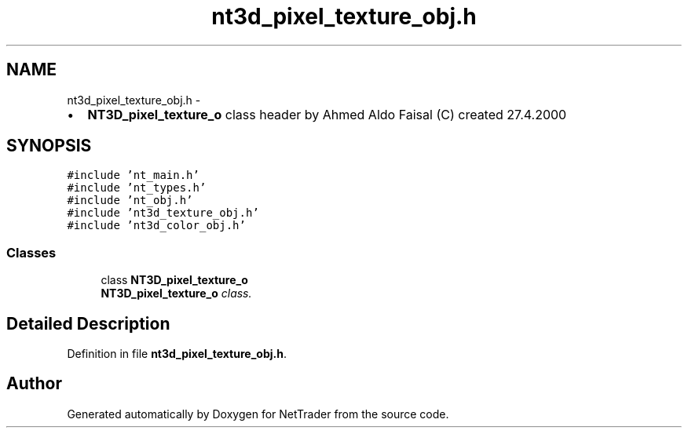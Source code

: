 .TH "nt3d_pixel_texture_obj.h" 3 "Wed Nov 17 2010" "Version 0.5" "NetTrader" \" -*- nroff -*-
.ad l
.nh
.SH NAME
nt3d_pixel_texture_obj.h \- 
.PP
.IP "\(bu" 2
\fBNT3D_pixel_texture_o\fP class header by Ahmed Aldo Faisal (C) created 27.4.2000 
.PP
 

.SH SYNOPSIS
.br
.PP
\fC#include 'nt_main.h'\fP
.br
\fC#include 'nt_types.h'\fP
.br
\fC#include 'nt_obj.h'\fP
.br
\fC#include 'nt3d_texture_obj.h'\fP
.br
\fC#include 'nt3d_color_obj.h'\fP
.br

.SS "Classes"

.in +1c
.ti -1c
.RI "class \fBNT3D_pixel_texture_o\fP"
.br
.RI "\fI\fBNT3D_pixel_texture_o\fP class. \fP"
.in -1c
.SH "Detailed Description"
.PP 

.PP
Definition in file \fBnt3d_pixel_texture_obj.h\fP.
.SH "Author"
.PP 
Generated automatically by Doxygen for NetTrader from the source code.
